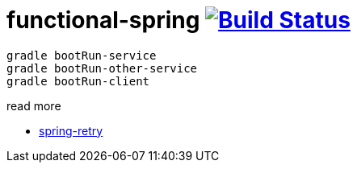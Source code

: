 = functional-spring image:https://travis-ci.org/daggerok/functional-spring.svg?branch=master["Build Status", link="https://travis-ci.org/daggerok/reactive-spring"]

[source,bash]
----
gradle bootRun-service
gradle bootRun-other-service
gradle bootRun-client
----

read more

* https://github.com/spring-projects/spring-retry[spring-retry]
